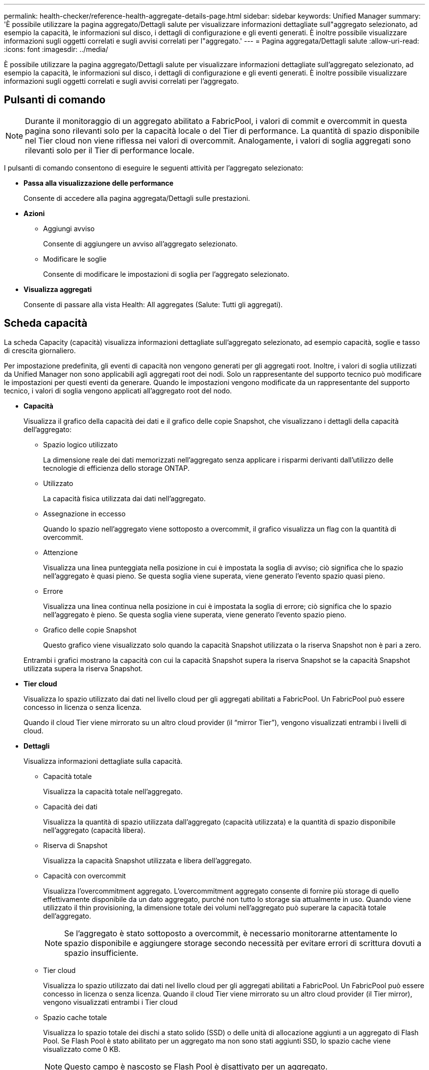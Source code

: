 ---
permalink: health-checker/reference-health-aggregate-details-page.html 
sidebar: sidebar 
keywords: Unified Manager 
summary: 'È possibile utilizzare la pagina aggregato/Dettagli salute per visualizzare informazioni dettagliate sull"aggregato selezionato, ad esempio la capacità, le informazioni sul disco, i dettagli di configurazione e gli eventi generati. È inoltre possibile visualizzare informazioni sugli oggetti correlati e sugli avvisi correlati per l"aggregato.' 
---
= Pagina aggregata/Dettagli salute
:allow-uri-read: 
:icons: font
:imagesdir: ../media/


[role="lead"]
È possibile utilizzare la pagina aggregato/Dettagli salute per visualizzare informazioni dettagliate sull'aggregato selezionato, ad esempio la capacità, le informazioni sul disco, i dettagli di configurazione e gli eventi generati. È inoltre possibile visualizzare informazioni sugli oggetti correlati e sugli avvisi correlati per l'aggregato.



== Pulsanti di comando

[NOTE]
====
Durante il monitoraggio di un aggregato abilitato a FabricPool, i valori di commit e overcommit in questa pagina sono rilevanti solo per la capacità locale o del Tier di performance. La quantità di spazio disponibile nel Tier cloud non viene riflessa nei valori di overcommit. Analogamente, i valori di soglia aggregati sono rilevanti solo per il Tier di performance locale.

====
I pulsanti di comando consentono di eseguire le seguenti attività per l'aggregato selezionato:

* *Passa alla visualizzazione delle performance*
+
Consente di accedere alla pagina aggregata/Dettagli sulle prestazioni.

* *Azioni*
+
** Aggiungi avviso
+
Consente di aggiungere un avviso all'aggregato selezionato.

** Modificare le soglie
+
Consente di modificare le impostazioni di soglia per l'aggregato selezionato.



* *Visualizza aggregati*
+
Consente di passare alla vista Health: All aggregates (Salute: Tutti gli aggregati).





== Scheda capacità

La scheda Capacity (capacità) visualizza informazioni dettagliate sull'aggregato selezionato, ad esempio capacità, soglie e tasso di crescita giornaliero.

Per impostazione predefinita, gli eventi di capacità non vengono generati per gli aggregati root. Inoltre, i valori di soglia utilizzati da Unified Manager non sono applicabili agli aggregati root dei nodi. Solo un rappresentante del supporto tecnico può modificare le impostazioni per questi eventi da generare. Quando le impostazioni vengono modificate da un rappresentante del supporto tecnico, i valori di soglia vengono applicati all'aggregato root del nodo.

* *Capacità*
+
Visualizza il grafico della capacità dei dati e il grafico delle copie Snapshot, che visualizzano i dettagli della capacità dell'aggregato:

+
** Spazio logico utilizzato
+
La dimensione reale dei dati memorizzati nell'aggregato senza applicare i risparmi derivanti dall'utilizzo delle tecnologie di efficienza dello storage ONTAP.

** Utilizzato
+
La capacità fisica utilizzata dai dati nell'aggregato.

** Assegnazione in eccesso
+
Quando lo spazio nell'aggregato viene sottoposto a overcommit, il grafico visualizza un flag con la quantità di overcommit.

** Attenzione
+
Visualizza una linea punteggiata nella posizione in cui è impostata la soglia di avviso; ciò significa che lo spazio nell'aggregato è quasi pieno. Se questa soglia viene superata, viene generato l'evento spazio quasi pieno.

** Errore
+
Visualizza una linea continua nella posizione in cui è impostata la soglia di errore; ciò significa che lo spazio nell'aggregato è pieno. Se questa soglia viene superata, viene generato l'evento spazio pieno.

** Grafico delle copie Snapshot
+
Questo grafico viene visualizzato solo quando la capacità Snapshot utilizzata o la riserva Snapshot non è pari a zero.



+
Entrambi i grafici mostrano la capacità con cui la capacità Snapshot supera la riserva Snapshot se la capacità Snapshot utilizzata supera la riserva Snapshot.

* *Tier cloud*
+
Visualizza lo spazio utilizzato dai dati nel livello cloud per gli aggregati abilitati a FabricPool. Un FabricPool può essere concesso in licenza o senza licenza.

+
Quando il cloud Tier viene mirrorato su un altro cloud provider (il "`mirror Tier`"), vengono visualizzati entrambi i livelli di cloud.

* *Dettagli*
+
Visualizza informazioni dettagliate sulla capacità.

+
** Capacità totale
+
Visualizza la capacità totale nell'aggregato.

** Capacità dei dati
+
Visualizza la quantità di spazio utilizzata dall'aggregato (capacità utilizzata) e la quantità di spazio disponibile nell'aggregato (capacità libera).

** Riserva di Snapshot
+
Visualizza la capacità Snapshot utilizzata e libera dell'aggregato.

** Capacità con overcommit
+
Visualizza l'overcommitment aggregato. L'overcommitment aggregato consente di fornire più storage di quello effettivamente disponibile da un dato aggregato, purché non tutto lo storage sia attualmente in uso. Quando viene utilizzato il thin provisioning, la dimensione totale dei volumi nell'aggregato può superare la capacità totale dell'aggregato.

+
[NOTE]
====
Se l'aggregato è stato sottoposto a overcommit, è necessario monitorarne attentamente lo spazio disponibile e aggiungere storage secondo necessità per evitare errori di scrittura dovuti a spazio insufficiente.

====
** Tier cloud
+
Visualizza lo spazio utilizzato dai dati nel livello cloud per gli aggregati abilitati a FabricPool. Un FabricPool può essere concesso in licenza o senza licenza. Quando il cloud Tier viene mirrorato su un altro cloud provider (il Tier mirror), vengono visualizzati entrambi i Tier cloud

** Spazio cache totale
+
Visualizza lo spazio totale dei dischi a stato solido (SSD) o delle unità di allocazione aggiunti a un aggregato di Flash Pool. Se Flash Pool è stato abilitato per un aggregato ma non sono stati aggiunti SSD, lo spazio cache viene visualizzato come 0 KB.

+
[NOTE]
====
Questo campo è nascosto se Flash Pool è disattivato per un aggregato.

====
** Soglie aggregate
+
Visualizza le seguenti soglie di capacità aggregate:

+
*** Soglia quasi completa
+
Specifica la percentuale in cui un aggregato è quasi pieno.

*** Soglia completa
+
Specifica la percentuale in cui un aggregato è pieno.

*** Soglia quasi sovrascrittura
+
Specifica la percentuale in cui un aggregato viene quasi sottoposto a overcommit.

*** Soglia di overcommit
+
Specifica la percentuale di overcommit di un aggregato.



** Altri dettagli: Tasso di crescita giornaliero
+
Visualizza lo spazio su disco utilizzato nell'aggregato se il tasso di variazione tra gli ultimi due campioni continua per 24 ore.

+
Ad esempio, se un aggregato utilizza 10 GB di spazio su disco alle 14:00 e 12 GB alle 18:00, il tasso di crescita giornaliero (GB) per questo aggregato è di 2 GB.

** Spostamento del volume
+
Visualizza il numero di operazioni di spostamento del volume attualmente in corso:

+
*** Volumi in uscita
+
Visualizza il numero e la capacità dei volumi spostati fuori dall'aggregato.

+
È possibile fare clic sul collegamento per visualizzare ulteriori dettagli, ad esempio il nome del volume, l'aggregato in cui il volume viene spostato, lo stato dell'operazione di spostamento del volume e l'ora di fine stimata.

*** Volumi in
+
Visualizza il numero e la capacità rimanente dei volumi spostati nell'aggregato.

+
È possibile fare clic sul collegamento per visualizzare ulteriori dettagli, ad esempio il nome del volume, l'aggregato da cui il volume viene spostato, lo stato dell'operazione di spostamento del volume e l'ora di fine stimata.

*** Capacità utilizzata stimata dopo lo spostamento del volume
+
Visualizza la quantità stimata di spazio utilizzato (in percentuale e in KB, MB, GB e così via) nell'aggregato al termine delle operazioni di spostamento del volume.





* *Panoramica della capacità - volumi*
+
Visualizza i grafici che forniscono informazioni sulla capacità dei volumi contenuti nell'aggregato. Viene visualizzata la quantità di spazio utilizzata dal volume (capacità utilizzata) e la quantità di spazio disponibile (capacità libera) nel volume. Quando l'evento Thin-Provised Volume Space at Risk viene generato per volumi con thin provisioning, viene visualizzata la quantità di spazio utilizzata dal volume (capacità utilizzata) e la quantità di spazio disponibile nel volume ma non utilizzabile (capacità inutilizzabile) a causa di problemi di capacità aggregata.

+
È possibile selezionare il grafico che si desidera visualizzare dagli elenchi a discesa. È possibile ordinare i dati visualizzati nel grafico per visualizzare dettagli quali le dimensioni utilizzate, le dimensioni fornite, la capacità disponibile, il tasso di crescita giornaliero più rapido e il tasso di crescita più lento. È possibile filtrare i dati in base alle macchine virtuali di storage (SVM) che contengono i volumi nell'aggregato. È inoltre possibile visualizzare i dettagli dei volumi con thin provisioning. È possibile visualizzare i dettagli di punti specifici sul grafico posizionando il cursore sull'area di interesse. Per impostazione predefinita, il grafico visualizza i primi 30 volumi filtrati nell'aggregato.





== Scheda Disk Information (informazioni disco)

Visualizza informazioni dettagliate sui dischi nell'aggregato selezionato, inclusi il tipo e le dimensioni RAID e il tipo di dischi utilizzati nell'aggregato. La scheda visualizza inoltre graficamente i gruppi RAID e i tipi di dischi utilizzati (ad esempio SAS, ATA, FCAL, SSD o VMDISK). È possibile visualizzare ulteriori informazioni, ad esempio l'alloggiamento del disco, lo shelf e la velocità di rotazione, posizionando il cursore sui dischi di parità e sui dischi dati.

* *Dati*
+
Visualizza graficamente i dettagli relativi a dischi dati dedicati, dischi dati condivisi o entrambi. Quando i dischi dati contengono dischi condivisi, vengono visualizzati i dettagli grafici dei dischi condivisi. Quando i dischi dati contengono dischi dedicati e dischi condivisi, vengono visualizzati i dettagli grafici dei dischi dati dedicati e dei dischi dati condivisi.

+
** *Dettagli RAID*
+
I dettagli RAID vengono visualizzati solo per i dischi dedicati.

+
*** Tipo
+
Visualizza il tipo di RAID (RAID0, RAID4, RAID-DP o RAID-TEC).

*** Dimensione gruppo
+
Visualizza il numero massimo di dischi consentiti nel gruppo RAID.

*** Gruppi
+
Visualizza il numero di gruppi RAID nell'aggregato.



** *Dischi utilizzati*
+
*** Tipo effettivo
+
Visualizza i tipi di dischi dati (ad esempio ATA, SATA, FCAL, SSD, O VMDISK) nell'aggregato.

*** Dischi di dati
+
Visualizza il numero e la capacità dei dischi dati assegnati a un aggregato. I dettagli del disco dati non vengono visualizzati quando l'aggregato contiene solo dischi condivisi.

*** Dischi di parità
+
Visualizza il numero e la capacità dei dischi di parità assegnati a un aggregato. I dettagli del disco di parità non vengono visualizzati quando l'aggregato contiene solo dischi condivisi.

*** Dischi condivisi
+
Visualizza il numero e la capacità dei dischi dati condivisi assegnati a un aggregato. I dettagli dei dischi condivisi vengono visualizzati solo quando l'aggregato contiene dischi condivisi.



** *Dischi di riserva*
+
Visualizza il tipo, il numero e la capacità effettivi dei dischi dati di riserva disponibili per il nodo nell'aggregato selezionato.

+
[NOTE]
====
Quando un aggregato viene eseguito il failover nel nodo partner, Unified Manager non visualizza tutti i dischi di riserva compatibili con l'aggregato.

====


* *Cache SSD*
+
Fornisce dettagli sui dischi SSD con cache dedicata e sui dischi SSD con cache condivisa.

+
Vengono visualizzati i seguenti dettagli per i dischi SSD della cache dedicata:

+
** *Dettagli RAID*
+
*** Tipo
+
Visualizza il tipo di RAID (RAID0, RAID4, RAID-DP o RAID-TEC).

*** Dimensione gruppo
+
Visualizza il numero massimo di dischi consentiti nel gruppo RAID.

*** Gruppi
+
Visualizza il numero di gruppi RAID nell'aggregato.



** *Dischi utilizzati*
+
*** Tipo effettivo
+
Indica che i dischi utilizzati per la cache nell'aggregato sono di tipo SSD.

*** Dischi di dati
+
Visualizza il numero e la capacità dei dischi dati assegnati a un aggregato per la cache.

*** Dischi di parità
+
Visualizza il numero e la capacità dei dischi di parità assegnati a un aggregato per la cache.



** *Dischi di riserva*
+
Visualizza il tipo, il numero e la capacità effettivi dei dischi spare disponibili per il nodo nell'aggregato selezionato per la cache.

+
[NOTE]
====
Quando un aggregato viene eseguito il failover nel nodo partner, Unified Manager non visualizza tutti i dischi di riserva compatibili con l'aggregato.

====


+
Fornisce i seguenti dettagli per la cache condivisa:

+
** *Pool di storage*
+
Visualizza il nome del pool di storage. È possibile spostare il puntatore sul nome del pool di storage per visualizzare i seguenti dettagli:

+
*** Stato
+
Visualizza lo stato del pool di storage, che può essere integro o non funzionante.

*** Allocazioni totali
+
Visualizza le unità di allocazione totali e le dimensioni del pool di storage.

*** Dimensione unità di allocazione
+
Visualizza la quantità minima di spazio nel pool di storage che è possibile allocare a un aggregato.

*** Dischi
+
Visualizza il numero di dischi utilizzati per creare il pool di storage. Se il numero di dischi nella colonna del pool di storage e il numero di dischi visualizzati nella scheda Disk Information (informazioni disco) per il pool di storage non corrispondono, significa che uno o più dischi sono rotti e che il pool di storage non è integro.

*** Allocazione utilizzata
+
Visualizza il numero e la dimensione delle unità di allocazione utilizzate dagli aggregati. È possibile fare clic sul nome dell'aggregato per visualizzare i dettagli dell'aggregato.

*** Allocazione disponibile
+
Visualizza il numero e le dimensioni delle unità di allocazione disponibili per i nodi. È possibile fare clic sul nome del nodo per visualizzare i dettagli dell'aggregato.



** *Cache allocata*
+
Visualizza le dimensioni delle unità di allocazione utilizzate dall'aggregato.

** *Unità di allocazione*
+
Visualizza il numero di unità di allocazione utilizzate dall'aggregato.

** *Dischi*
+
Visualizza il numero di dischi contenuti nel pool di storage.

** *Dettagli*
+
*** Pool di storage
+
Visualizza il numero di pool di storage.

*** Dimensione totale
+
Visualizza le dimensioni totali dei pool di storage.





* *Tier cloud*
+
Visualizza il nome del livello cloud, se è stato configurato un aggregato abilitato a FabricPool, e mostra lo spazio totale utilizzato. Quando il cloud Tier viene mirrorato su un altro cloud provider (il Tier mirror), vengono visualizzati i dettagli di entrambi i Tier cloud





== Scheda Configuration (Configurazione)

La scheda Configuration (Configurazione) visualizza i dettagli relativi all'aggregato selezionato, ad esempio il nodo del cluster, il tipo di blocco, il tipo di RAID, la dimensione RAID e il numero di gruppi RAID:

* *Panoramica*
+
** Nodo
+
Visualizza il nome del nodo che contiene l'aggregato selezionato.

** Tipo di blocco
+
Visualizza il formato a blocchi dell'aggregato: A 32 bit o a 64 bit.

** Tipo RAID
+
Visualizza il tipo di RAID (RAID0, RAID4, RAID-DP, RAID-TEC o RAID misto).

** Dimensione RAID
+
Visualizza le dimensioni del gruppo RAID.

** Gruppi RAID
+
Visualizza il numero di gruppi RAID nell'aggregato.

** Tipo di SnapLock
+
Visualizza il tipo di SnapLock dell'aggregato.



* *Tier cloud*
+
Se si tratta di un aggregato abilitato a FabricPool, vengono visualizzati i dettagli del livello cloud. Alcuni campi sono diversi a seconda del provider di storage. Quando il cloud Tier viene mirrorato su un altro cloud provider (il "`mirror Tier`"), vengono visualizzati entrambi i livelli di cloud.

+
** Provider
+
Visualizza il nome del provider di storage, ad esempio StorageGRID, Amazon S3, IBM Cloud Object Storage, Microsoft Azure Cloud, Google Cloud Storage o Alibaba Cloud Object Storage.

** Nome
+
Visualizza il nome del livello cloud quando è stato creato da ONTAP.

** Server
+
Visualizza l'FQDN del livello cloud.

** Porta
+
La porta utilizzata per comunicare con il provider cloud.

** Access Key o account
+
Visualizza la chiave di accesso o l'account per il livello cloud.

** Nome container
+
Visualizza il nome del bucket o del container del livello cloud.

** SSL
+
Visualizza se la crittografia SSL è attivata per il livello cloud.







== Area della storia

L'area History (Cronologia) visualizza i grafici che forniscono informazioni sulla capacità dell'aggregato selezionato. Inoltre, è possibile fare clic sul pulsante *Esporta* per creare un report in formato CSV per il grafico visualizzato.

È possibile selezionare un tipo di grafico dall'elenco a discesa nella parte superiore del riquadro Cronologia. È inoltre possibile visualizzare i dettagli di un periodo di tempo specifico selezionando 1 settimana, 1 mese o 1 anno. I grafici cronologici consentono di identificare le tendenze: Ad esempio, se l'utilizzo dell'aggregato supera costantemente la soglia quasi completa, è possibile intraprendere l'azione appropriata.

I grafici storici visualizzano le seguenti informazioni:

* *Capacità aggregata utilizzata (%)*
+
Visualizza la capacità utilizzata nell'aggregato e l'andamento dell'utilizzo della capacità aggregata in base alla cronologia di utilizzo come grafici a linee, in percentuale, sull'asse verticale (y). Il periodo di tempo viene visualizzato sull'asse orizzontale (x). È possibile selezionare un periodo di tempo di una settimana, un mese o un anno. È possibile visualizzare i dettagli di punti specifici del grafico posizionando il cursore su un'area specifica. È possibile nascondere o visualizzare un grafico a linee facendo clic sulla legenda appropriata. Ad esempio, quando si fa clic sulla legenda capacità utilizzata, la linea del grafico capacità utilizzata viene nascosta.

* *Capacità aggregata utilizzata rispetto alla capacità totale*
+
Visualizza l'andamento dell'utilizzo della capacità aggregata in base alla cronologia di utilizzo, alla capacità utilizzata e alla capacità totale, come grafici a linee, in byte, kilobyte, megabyte, e così via, sull'asse verticale (y). Il periodo di tempo viene visualizzato sull'asse orizzontale (x). È possibile selezionare un periodo di tempo di una settimana, un mese o un anno. È possibile visualizzare i dettagli di punti specifici del grafico posizionando il cursore su un'area specifica. È possibile nascondere o visualizzare un grafico a linee facendo clic sulla legenda appropriata. Ad esempio, quando si fa clic sulla legenda capacità di tendenza utilizzata, la linea del grafico capacità di tendenza utilizzata viene nascosta.

* *Capacità aggregata utilizzata (%) rispetto a impegnata (%)*
+
Visualizza l'andamento dell'utilizzo della capacità aggregata in base alla cronologia di utilizzo, nonché lo spazio impegnato come grafici a linee, in percentuale, sull'asse verticale (y). Il periodo di tempo viene visualizzato sull'asse orizzontale (x). È possibile selezionare un periodo di tempo di una settimana, un mese o un anno. È possibile visualizzare i dettagli di punti specifici del grafico posizionando il cursore su un'area specifica. È possibile nascondere o visualizzare un grafico a linee facendo clic sulla legenda appropriata. Ad esempio, quando si fa clic sulla legenda spazio impegnato, la riga del grafico spazio impegnato viene nascosta.





== Elenco degli eventi

L'elenco Eventi visualizza i dettagli relativi agli eventi nuovi e riconosciuti:

* *Severità*
+
Visualizza la severità dell'evento.

* *Evento*
+
Visualizza il nome dell'evento.

* *Tempo di attivazione*
+
Visualizza il tempo trascorso da quando è stato generato l'evento. Se il tempo trascorso supera una settimana, viene visualizzata l'indicazione dell'ora in cui è stato generato l'evento.





== Pannello Related Devices (dispositivi correlati)

Il pannello Related Devices (dispositivi correlati) consente di visualizzare il nodo del cluster, i volumi e i dischi correlati all'aggregato:

* Nodo *
+
Visualizza la capacità e lo stato di integrità del nodo che contiene l'aggregato. Capacità indica la capacità totale utilizzabile rispetto alla capacità disponibile.

* *Aggregati nel nodo*
+
Visualizza il numero e la capacità di tutti gli aggregati nel nodo del cluster che contiene l'aggregato selezionato. Viene inoltre visualizzato lo stato di salute degli aggregati, in base al livello di severità più elevato. Ad esempio, se un nodo del cluster contiene dieci aggregati, cinque dei quali visualizzano lo stato Warning e gli altri cinque dei quali visualizzano lo stato critico, lo stato visualizzato è critico.

* *Volumi*
+
Visualizza il numero e la capacità dei volumi FlexVol e FlexGroup nell'aggregato; il numero non include i componenti FlexGroup. Viene inoltre visualizzato lo stato di salute dei volumi, in base al livello di gravità più elevato.

* *Pool di risorse*
+
Visualizza i pool di risorse correlati all'aggregato.

* *Dischi*
+
Visualizza il numero di dischi nell'aggregato selezionato.





== Pannello Avvisi correlati

Il riquadro Related Alerts (Avvisi correlati) consente di visualizzare l'elenco degli avvisi creati per l'aggregato selezionato. È inoltre possibile aggiungere un avviso facendo clic sul collegamento Add Alert (Aggiungi avviso) o modificarne uno esistente facendo clic sul nome dell'avviso.
